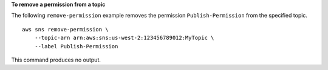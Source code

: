 **To remove a permission from a topic**

The following ``remove-permission`` example removes the permission ``Publish-Permission`` from the specified topic. ::

    aws sns remove-permission \
        --topic-arn arn:aws:sns:us-west-2:123456789012:MyTopic \
        --label Publish-Permission

This command produces no output.
